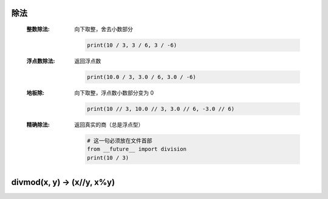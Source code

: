 除法
----
    :整数除法: 向下取整，舍去小数部分

        .. code-block:: python

            print(10 / 3, 3 / 6, 3 / -6)
    :浮点数除法: 返回浮点数

         .. code-block:: python

            print(10.0 / 3, 3.0 / 6, 3.0 / -6)
    :地板除: 向下取整，浮点数小数部分变为 0

        .. code-block:: python

            print(10 // 3, 10.0 // 3, 3.0 // 6, -3.0 // 6)
    :精确除法: 返回真实的商（总是浮点型）

        .. code-block:: python

            # 这一句必须放在文件首部
            from __future__ import division
            print(10 / 3)


divmod(x, y) -> (x//y, x%y)
----------------------------

